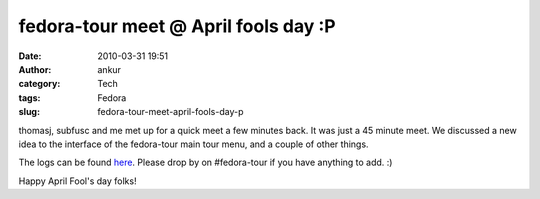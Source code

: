 fedora-tour meet @ April fools day :P
#####################################
:date: 2010-03-31 19:51
:author: ankur
:category: Tech
:tags: Fedora
:slug: fedora-tour-meet-april-fools-day-p

thomasj, subfusc and me met up for a quick meet a few minutes back. It
was just a 45 minute meet. We discussed a new idea to the interface of
the fedora-tour main tour menu, and a couple of other things.

The logs can be found `here`_. Please drop by on #fedora-tour if you
have anything to add. :)

Happy April Fool's day folks!

.. _here: http://tinyurl.com/tourmeets
